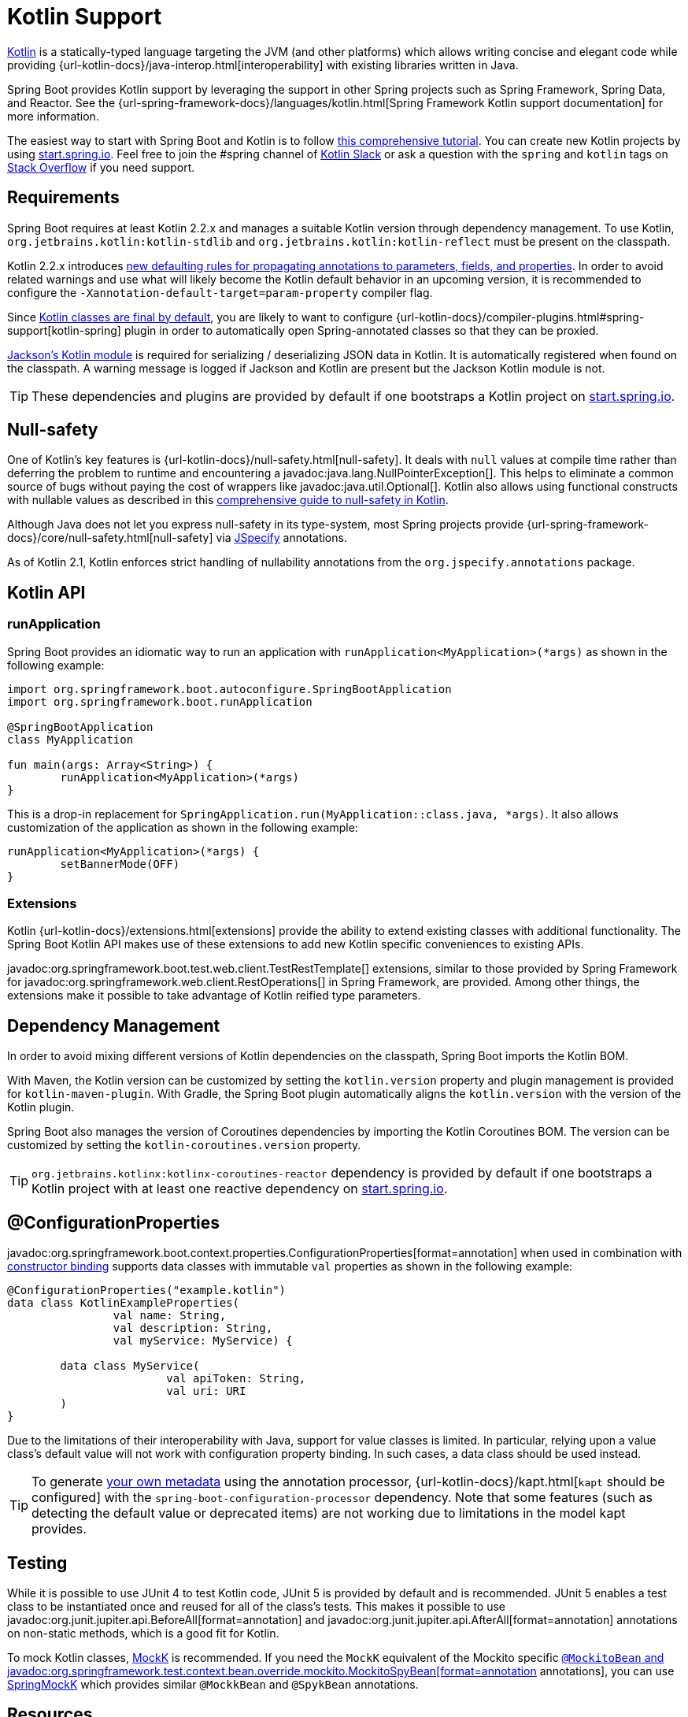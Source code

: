 [[features.kotlin]]
= Kotlin Support

https://kotlinlang.org[Kotlin] is a statically-typed language targeting the JVM (and other platforms) which allows writing concise and elegant code while providing {url-kotlin-docs}/java-interop.html[interoperability] with existing libraries written in Java.

Spring Boot provides Kotlin support by leveraging the support in other Spring projects such as Spring Framework, Spring Data, and Reactor.
See the {url-spring-framework-docs}/languages/kotlin.html[Spring Framework Kotlin support documentation] for more information.

The easiest way to start with Spring Boot and Kotlin is to follow https://spring.io/guides/tutorials/spring-boot-kotlin/[this comprehensive tutorial].
You can create new Kotlin projects by using https://start.spring.io/#!language=kotlin[start.spring.io].
Feel free to join the #spring channel of https://slack.kotlinlang.org/[Kotlin Slack] or ask a question with the `spring` and `kotlin` tags on https://stackoverflow.com/questions/tagged/spring+kotlin[Stack Overflow] if you need support.



[[features.kotlin.requirements]]
== Requirements

Spring Boot requires at least Kotlin 2.2.x and manages a suitable Kotlin version through dependency management.
To use Kotlin, `org.jetbrains.kotlin:kotlin-stdlib` and `org.jetbrains.kotlin:kotlin-reflect` must be present on the classpath.

Kotlin 2.2.x introduces https://kotlinlang.org/docs/whatsnew22.html#new-defaulting-rules-for-use-site-annotation-targets[new defaulting rules for propagating annotations to parameters, fields, and properties]. In order to avoid related warnings and use what will likely become the Kotlin default behavior in an upcoming version, it is recommended to configure the `-Xannotation-default-target=param-property` compiler flag.

Since https://discuss.kotlinlang.org/t/classes-final-by-default/166[Kotlin classes are final by default], you are likely to want to configure {url-kotlin-docs}/compiler-plugins.html#spring-support[kotlin-spring] plugin in order to automatically open Spring-annotated classes so that they can be proxied.

https://github.com/FasterXML/jackson-module-kotlin[Jackson's Kotlin module] is required for serializing / deserializing JSON data in Kotlin.
It is automatically registered when found on the classpath.
A warning message is logged if Jackson and Kotlin are present but the Jackson Kotlin module is not.

TIP: These dependencies and plugins are provided by default if one bootstraps a Kotlin project on https://start.spring.io/#!language=kotlin[start.spring.io].



[[features.kotlin.null-safety]]
== Null-safety

One of Kotlin's key features is {url-kotlin-docs}/null-safety.html[null-safety].
It deals with `null` values at compile time rather than deferring the problem to runtime and encountering a javadoc:java.lang.NullPointerException[].
This helps to eliminate a common source of bugs without paying the cost of wrappers like javadoc:java.util.Optional[].
Kotlin also allows using functional constructs with nullable values as described in this https://www.baeldung.com/kotlin-null-safety[comprehensive guide to null-safety in Kotlin].

Although Java does not let you express null-safety in its type-system, most Spring projects
provide {url-spring-framework-docs}/core/null-safety.html[null-safety] via https://jspecify.dev/[JSpecify] annotations.

As of Kotlin 2.1, Kotlin enforces strict handling of nullability annotations from the `org.jspecify.annotations` package.



[[features.kotlin.api]]
== Kotlin API



[[features.kotlin.api.run-application]]
=== runApplication

Spring Boot provides an idiomatic way to run an application with `runApplication<MyApplication>(*args)` as shown in the following example:

[source,kotlin]
----
import org.springframework.boot.autoconfigure.SpringBootApplication
import org.springframework.boot.runApplication

@SpringBootApplication
class MyApplication

fun main(args: Array<String>) {
	runApplication<MyApplication>(*args)
}
----

This is a drop-in replacement for `SpringApplication.run(MyApplication::class.java, *args)`.
It also allows customization of the application as shown in the following example:

[source,kotlin]
----
runApplication<MyApplication>(*args) {
	setBannerMode(OFF)
}
----



[[features.kotlin.api.extensions]]
=== Extensions

Kotlin {url-kotlin-docs}/extensions.html[extensions] provide the ability to extend existing classes with additional functionality.
The Spring Boot Kotlin API makes use of these extensions to add new Kotlin specific conveniences to existing APIs.

javadoc:org.springframework.boot.test.web.client.TestRestTemplate[] extensions, similar to those provided by Spring Framework for javadoc:org.springframework.web.client.RestOperations[] in Spring Framework, are provided.
Among other things, the extensions make it possible to take advantage of Kotlin reified type parameters.



[[features.kotlin.dependency-management]]
== Dependency Management

In order to avoid mixing different versions of Kotlin dependencies on the classpath, Spring Boot imports the Kotlin BOM.

With Maven, the Kotlin version can be customized by setting the `kotlin.version` property and plugin management is provided for `kotlin-maven-plugin`.
With Gradle, the Spring Boot plugin automatically aligns the `kotlin.version` with the version of the Kotlin plugin.

Spring Boot also manages the version of Coroutines dependencies by importing the Kotlin Coroutines BOM.
The version can be customized by setting the `kotlin-coroutines.version` property.

TIP: `org.jetbrains.kotlinx:kotlinx-coroutines-reactor` dependency is provided by default if one bootstraps a Kotlin project with at least one reactive dependency on https://start.spring.io/#!language=kotlin[start.spring.io].



[[features.kotlin.configuration-properties]]
== @ConfigurationProperties
javadoc:org.springframework.boot.context.properties.ConfigurationProperties[format=annotation] when used in combination with xref:features/external-config.adoc#features.external-config.typesafe-configuration-properties.constructor-binding[constructor binding] supports data classes with immutable `val` properties as shown in the following example:

[source,kotlin]
----
@ConfigurationProperties("example.kotlin")
data class KotlinExampleProperties(
		val name: String,
		val description: String,
		val myService: MyService) {

	data class MyService(
			val apiToken: String,
			val uri: URI
	)
}
----

Due to the limitations of their interoperability with Java, support for value classes is limited.
In particular, relying upon a value class's default value will not work with configuration property binding.
In such cases, a data class should be used instead.

TIP: To generate xref:specification:configuration-metadata/annotation-processor.adoc[your own metadata] using the annotation processor, {url-kotlin-docs}/kapt.html[`kapt` should be configured] with the `spring-boot-configuration-processor` dependency.
Note that some features (such as detecting the default value or deprecated items) are not working due to limitations in the model kapt provides.



[[features.kotlin.testing]]
== Testing

While it is possible to use JUnit 4 to test Kotlin code, JUnit 5 is provided by default and is recommended.
JUnit 5 enables a test class to be instantiated once and reused for all of the class's tests.
This makes it possible to use javadoc:org.junit.jupiter.api.BeforeAll[format=annotation] and javadoc:org.junit.jupiter.api.AfterAll[format=annotation] annotations on non-static methods, which is a good fit for Kotlin.

To mock Kotlin classes, https://mockk.io/[MockK] is recommended.
If you need the `MockK` equivalent of the Mockito specific xref:testing/spring-boot-applications.adoc#testing.spring-boot-applications.mocking-beans[`@MockitoBean` and javadoc:org.springframework.test.context.bean.override.mockito.MockitoSpyBean[format=annotation] annotations], you can use https://github.com/Ninja-Squad/springmockk[SpringMockK] which provides similar `@MockkBean` and `@SpykBean` annotations.



[[features.kotlin.resources]]
== Resources



[[features.kotlin.resources.further-reading]]
=== Further Reading

* {url-kotlin-docs}[Kotlin language reference]
* https://kotlinlang.slack.com/[Kotlin Slack] (with a dedicated #spring channel)
* https://stackoverflow.com/questions/tagged/spring+kotlin[Stack Overflow with `spring` and `kotlin` tags]
* https://try.kotlinlang.org/[Try Kotlin in your browser]
* https://blog.jetbrains.com/kotlin/[Kotlin blog]
* https://kotlin.link/[Awesome Kotlin]
* https://spring.io/guides/tutorials/spring-boot-kotlin/[Tutorial: building web applications with Spring Boot and Kotlin]
* https://spring.io/blog/2016/02/15/developing-spring-boot-applications-with-kotlin[Developing Spring Boot applications with Kotlin]
* https://spring.io/blog/2016/03/20/a-geospatial-messenger-with-kotlin-spring-boot-and-postgresql[A Geospatial Messenger with Kotlin, Spring Boot and PostgreSQL]
* https://spring.io/blog/2017/01/04/introducing-kotlin-support-in-spring-framework-5-0[Introducing Kotlin support in Spring Framework 5.0]
* https://spring.io/blog/2017/08/01/spring-framework-5-kotlin-apis-the-functional-way[Spring Framework 5 Kotlin APIs, the functional way]



[[features.kotlin.resources.examples]]
=== Examples

* https://github.com/sdeleuze/spring-boot-kotlin-demo[spring-boot-kotlin-demo]: regular Spring Boot + Spring Data JPA project
* https://github.com/mixitconf/mixit[mixit]: Spring Boot 2 + WebFlux + Reactive Spring Data MongoDB
* https://github.com/sdeleuze/spring-kotlin-fullstack[spring-kotlin-fullstack]: WebFlux Kotlin fullstack example with Kotlin2js for frontend instead of JavaScript or TypeScript
* https://github.com/spring-petclinic/spring-petclinic-kotlin[spring-petclinic-kotlin]: Kotlin version of the Spring PetClinic Sample Application
* https://github.com/sdeleuze/spring-kotlin-deepdive[spring-kotlin-deepdive]: a step by step migration for Boot 1.0 + Java to Boot 2.0 + Kotlin
* https://github.com/sdeleuze/spring-boot-coroutines-demo[spring-boot-coroutines-demo]: Coroutines sample project
